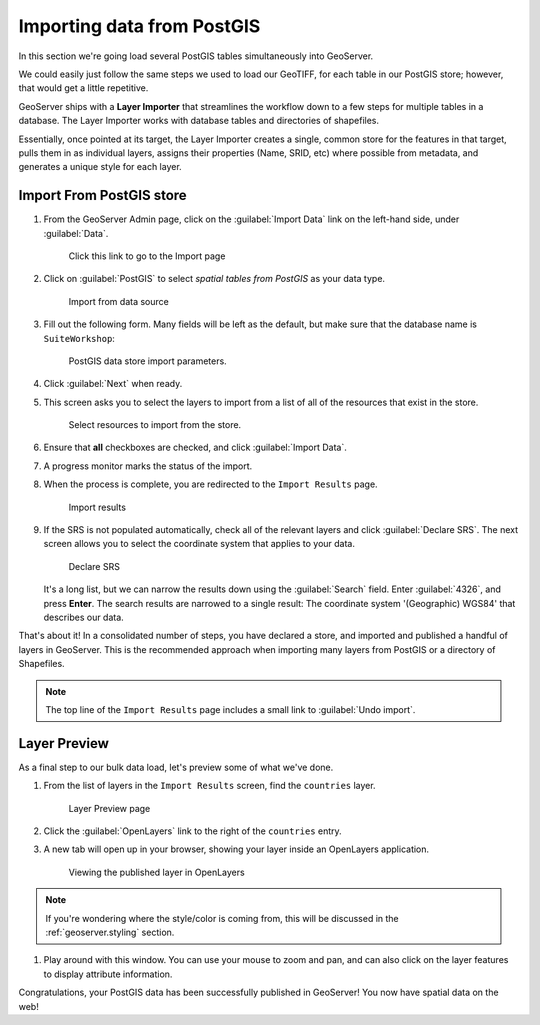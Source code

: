 .. _geoserver.importdb:

Importing data from PostGIS
===========================

In this section we're going load several PostGIS tables simultaneously into GeoServer. 

We could easily just follow the same steps we used to load our GeoTIFF, for each table in our PostGIS store; however, that would get a little repetitive. 

GeoServer ships with a **Layer Importer** that streamlines the workflow down to a few steps for multiple tables in a database. The Layer Importer works with database tables and directories of shapefiles.

Essentially, once pointed at its target, the Layer Importer creates a single, common store for the features in that target, pulls them in as individual layers, assigns their properties (Name, SRID, etc) where possible from metadata, and generates a unique style for each layer.

Import From PostGIS store
-------------------------

#. From the GeoServer Admin page, click on the :guilabel:`Import Data` link on the left-hand side, under :guilabel:`Data`.

   .. figure:: img/gs_link_importer.png

      Click this link to go to the Import page

#. Click on :guilabel:`PostGIS` to select *spatial tables from PostGIS* as your data type. 

   .. figure:: img/gs_link_importpostgis.png

      Import from data source

#. Fill out the following form. Many fields will be left as the default, but make sure that the database name is ``SuiteWorkshop``:

   .. figure:: img/gs_importerparams.png
      
      PostGIS data store import parameters.

#. Click :guilabel:`Next` when ready.

#. This screen asks you to select the layers to import from a list of all of the resources that exist in the store. 

   .. figure:: img/gs_importerlayers.png
      
      Select resources to import from the store.

#. Ensure that **all** checkboxes are checked, and click :guilabel:`Import Data`.

#. A progress monitor marks the status of the import. 

#. When the process is complete, you are redirected to the ``Import Results`` page.

   .. figure:: img/gs_importresults.png
      
      Import results

#. If the SRS is not populated automatically, check all of the relevant layers and click :guilabel:`Declare SRS`. The next screen allows you to select the coordinate system that applies to your data.

   .. figure:: img/gs_importsrs.png
      
      Declare SRS

   It's a long list, but we can narrow the results down using the :guilabel:`Search` field. Enter :guilabel:`4326`, and press **Enter**.  The search results are narrowed to a single result: The coordinate system '(Geographic) WGS84' that describes our data.

That's about it! In a consolidated number of steps, you have declared a store, and imported and published a handful of layers in GeoServer. This is the recommended approach when importing many layers from PostGIS or a directory of Shapefiles.

.. note:: The top line of the ``Import Results`` page includes a small link to :guilabel:`Undo import`.

Layer Preview
-------------

As a final step to our bulk data load, let's preview some of what we've done.

#. From the list of layers in the ``Import Results`` screen, find the ``countries`` layer.

   .. figure:: img/gs_importpreview.png

      Layer Preview page

#. Click the :guilabel:`OpenLayers` link to the right of the ``countries`` entry.

#. A new tab will open up in your browser, showing your layer inside an OpenLayers application. 

   .. figure:: img/gs_previewol.png

      Viewing the published layer in OpenLayers

.. note:: If you're wondering where the style/color is coming from, this will be discussed in the :ref:`geoserver.styling` section.

#. Play around with this window. You can use your mouse to zoom and pan, and can also click on the layer features to display attribute information.

Congratulations, your PostGIS data has been successfully published in GeoServer! You now have spatial data on the web!